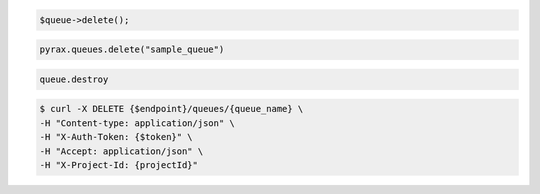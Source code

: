 .. code-block:: csharp

.. code-block:: java

.. code-block:: javascript

.. code-block:: php

  $queue->delete();

.. code-block:: python

  pyrax.queues.delete("sample_queue")

.. code-block:: ruby

  queue.destroy

.. code-block:: shell

  $ curl -X DELETE {$endpoint}/queues/{queue_name} \ 
  -H "Content-type: application/json" \ 
  -H "X-Auth-Token: {$token}" \
  -H "Accept: application/json" \
  -H "X-Project-Id: {projectId}"